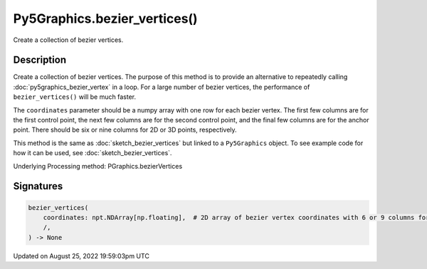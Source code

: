Py5Graphics.bezier_vertices()
=============================

Create a collection of bezier vertices.

Description
-----------

Create a collection of bezier vertices. The purpose of this method is to provide an alternative to repeatedly calling :doc:`py5graphics_bezier_vertex` in a loop. For a large number of bezier vertices, the performance of ``bezier_vertices()`` will be much faster.

The ``coordinates`` parameter should be a numpy array with one row for each bezier vertex. The first few columns are for the first control point, the next few columns are for the second control point, and the final few columns are for the anchor point. There should be six or nine columns for 2D or 3D points, respectively.

This method is the same as :doc:`sketch_bezier_vertices` but linked to a ``Py5Graphics`` object. To see example code for how it can be used, see :doc:`sketch_bezier_vertices`.

Underlying Processing method: PGraphics.bezierVertices

Signatures
------

.. code:: python

    bezier_vertices(
        coordinates: npt.NDArray[np.floating],  # 2D array of bezier vertex coordinates with 6 or 9 columns for 2D or 3D points, respectively
        /,
    ) -> None
Updated on August 25, 2022 19:59:03pm UTC

